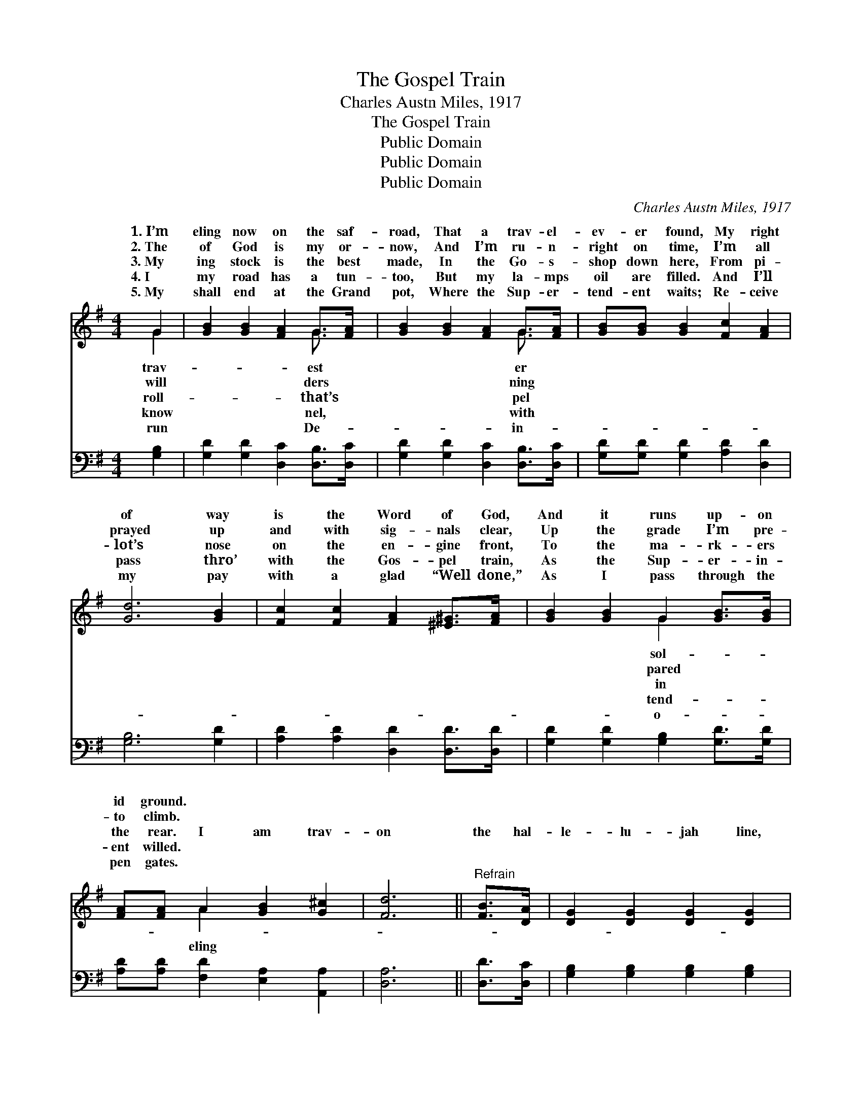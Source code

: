 X:1
T:The Gospel Train
T:Charles Austn Miles, 1917
T:The Gospel Train
T:Public Domain
T:Public Domain
T:Public Domain
C:Charles Austn Miles, 1917
Z:Public Domain
%%score ( 1 2 ) ( 3 4 )
L:1/8
M:4/4
K:G
V:1 treble 
V:2 treble 
V:3 bass 
V:4 bass 
V:1
 G2 | [GB]2 [GB]2 [FA]2 G>[FA] | [GB]2 [GB]2 [FA]2 G>[FA] | [GB][GB] [GB]2 [Fc]2 [FA]2 | %4
w: 1.~I’m|eling now on the saf-|road, That a trav- el-|ev- er found, My right|
w: 2.~The|of God is my or-|now, And I’m ru- n-|right on time, I’m all|
w: 3.~My|ing stock is the best|made, In the Go- s-|shop down here, From pi-|
w: 4.~I|my road has a tun-|too, But my la- mps|oil are filled. And I’ll|
w: 5.~My|shall end at the Grand|pot, Where the Sup- er-|tend- ent waits; Re- ceive|
 [Gd]6 [GB]2 | [Fc]2 [Fc]2 [FA]2 [^E^G]>[FA] | [GB]2 [GB]2 G2 [GB]>[GB] | %7
w: of way|is the Word of God,|And it runs up- on|
w: prayed up|and with sig- nals clear,|Up the grade I’m pre-|
w: lot’s nose|on the en- gine front,|To the ma- rk- ers|
w: pass thro’|with the Gos- pel train,|As the Sup- er- in-|
w: my pay|with a glad “Well done,”|As I pass through the|
 [FA][FA] A2 [GB]2 [G^c]2 | [Fd]6 ||"^Refrain" [FB]>[DA] | [DG]2 [DG]2 [DG]2 [DG]2 | %11
w: id ground. * * *||||
w: to climb. * * *||||
w: the rear. I am trav-|on|the hal-|le- lu- jah line,|
w: ent willed. * * *||||
w: pen gates. * * *||||
 [EG]>[EA] [EG]>[CE] [B,D]2 [B,D]>[B,D] | [DG] [DG]3 [GB]2 [GB]2 | [FA]6 [FB]>[FA] | %14
w: |||
w: |||
w: On the good old Gos- pel train,|I am on the|right track and|
w: |||
w: |||
 [DG]>[DG] [DG]2 [DG]2 [DG]2 | [EG]>[EA] [EG]>[CE] [B,D]2 [DG]>[DA] | [GB][GB] [GB]2 [FA]2 [FA]2 | %17
w: |||
w: |||
w: nev- er will go back|To the sta- tion of sin a-|gain. I need no fare,|
w: |||
w: |||
 G6 [GB]2 | [Gd]2 [Gd]2 [Gd]2 [GB]2 | [Gd]>[Ge] [Gd]>[Ge] [Gd]2 [GB]>[FA] | %20
w: |||
w: |||
w: I’m rid-|on a pass, ’Tis|the blood for sin- ners slain, I|
w: |||
w: |||
 [DG]2 [DG]2 [GB] [GB]3 | [FA]6 [FB]>[FA] | [DG]>[DG] [DG]2 [DG]2 [DG]2 | %23
w: |||
w: |||
w: am trav- el- ing|on the hal-|le- lu- jah line, On|
w: |||
w: |||
 [EG]>[EA] [EG]>[CE] [B,D]2 [DG]>[DA] | [GB]2 [GB]2 [FA]2 [FA]2 | G6 |] %26
w: |||
w: |||
w: the good old Gos- pel train. *|||
w: |||
w: |||
V:2
 G2 | x6 G3/2 x/ | x6 G3/2 x/ | x8 | x8 | x8 | x4 G2 x2 | x2 A2 x4 | x6 || x2 | x8 | x8 | x8 | x8 | %14
w: trav-|est|er||||sol-||||||||
w: will|ders|ning||||pared||||||||
w: roll-|that’s|pel||||in|eling|||||||
w: know|nel,|with||||tend-||||||||
w: run|De-|in-||||o-||||||||
 x8 | x8 | x8 | G6 x2 | x8 | x8 | x8 | x8 | x8 | x8 | x8 | G6 |] %26
w: ||||||||||||
w: ||||||||||||
w: |||ing|||||||||
w: ||||||||||||
w: ||||||||||||
V:3
 [G,B,]2 | [G,D]2 [G,D]2 [D,C]2 [D,B,]>[D,C] | [G,D]2 [G,D]2 [D,C]2 [D,B,]>[D,C] | %3
 [G,D][G,D] [G,D]2 [A,D]2 [D,D]2 | [G,B,]6 [G,D]2 | [A,D]2 [A,D]2 [D,D]2 [D,D]>[D,D] | %6
 [G,D]2 [G,D]2 [G,B,]2 [G,D]>[G,D] | [A,D][A,D] [F,D]2 [E,A,]2 [A,,A,]2 | [D,A,]6 || [D,D]>[D,C] | %10
 [G,B,]2 [G,B,]2 [G,B,]2 [G,B,]2 | [C,C]>[C,C] [C,C]>[E,G,] G,2 G,>G, | %12
 [G,B,] [G,B,]3 [G,D]2 [G,D]2 | [D,D]6 [D,D]>[D,C] | [G,B,]>[G,B,] [G,B,]2 [G,B,]2 [G,B,]2 | %15
 [C,C]>[C,C] [C,C]>[E,G,] G,2 [G,B,]>[G,C] | [G,D][G,D] [G,D]2 [D,C]2 [D,C]2 | [G,B,]6 [G,D]2 | %18
 [G,B,]2 [G,B,]2 [G,B,]2 [G,D]2 | [G,B,]>[G,C] [G,B,]>[G,C] [G,B,]2 [G,D]>[G,C] | %20
 [G,B,]2 [G,B,]2 [G,D] [G,D]3 | [D,D]6 [D,D]>[D,C] | [G,B,]>[G,B,] [G,B,]2 [G,B,]2 [G,B,]2 | %23
 [C,C]>[C,C] [C,C]>[E,G,] G,2 [G,B,]>[G,C] | [G,D]2 [G,D]2 [D,C]2 [D,C]2 | [G,B,]6 |] %26
V:4
 x2 | x8 | x8 | x8 | x8 | x8 | x8 | x8 | x6 || x2 | x8 | x4 G,2 G,>G, | x8 | x8 | x8 | x4 G,2 x2 | %16
 x8 | x8 | x8 | x8 | x8 | x8 | x8 | x4 G,2 x2 | x8 | x6 |] %26

